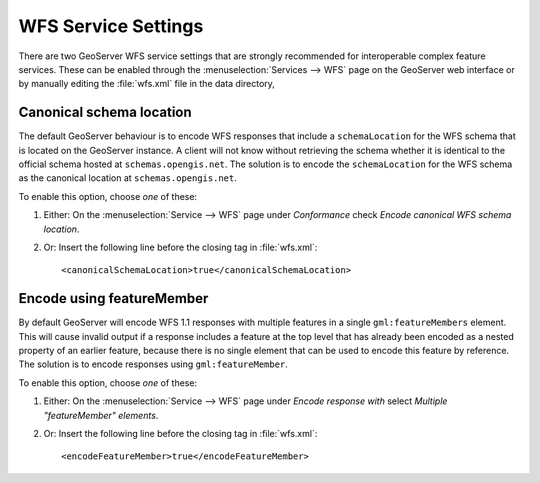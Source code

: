.. _app-schema.wfs-service-settings:

WFS Service Settings
====================

There are two GeoServer WFS service settings that are strongly recommended for interoperable complex feature services. These can be enabled through the :menuselection:`Services --> WFS` page on the GeoServer web interface or by manually editing the :file:`wfs.xml` file in the data directory,

Canonical schema location
-------------------------

The default GeoServer behaviour is to encode WFS responses that include a ``schemaLocation`` for the WFS schema that is located on the GeoServer instance. A client will not know without retrieving the schema whether it is identical to the official schema hosted at ``schemas.opengis.net``. The solution is to encode the ``schemaLocation`` for the WFS schema as the canonical location at ``schemas.opengis.net``.

To enable this option, choose *one* of these:

#. Either: On the :menuselection:`Service --> WFS` page under *Conformance* check *Encode canonical WFS schema location*.
#. Or: Insert the following line before the closing tag in :file:`wfs.xml`::

    <canonicalSchemaLocation>true</canonicalSchemaLocation>

Encode using featureMember
--------------------------

By default GeoServer will encode WFS 1.1 responses with multiple features in a single ``gml:featureMembers`` element. This will cause invalid output if a response includes a feature at the top level that has already been encoded as a nested property of an earlier feature, because there is no single element that can be used to encode this feature by reference. The solution is to encode responses using ``gml:featureMember``.

To enable this option, choose *one* of these:

#. Either: On the :menuselection:`Service --> WFS` page under *Encode response with* select *Multiple "featureMember" elements*.
#. Or: Insert the following line before the closing tag in :file:`wfs.xml`::

    <encodeFeatureMember>true</encodeFeatureMember>


